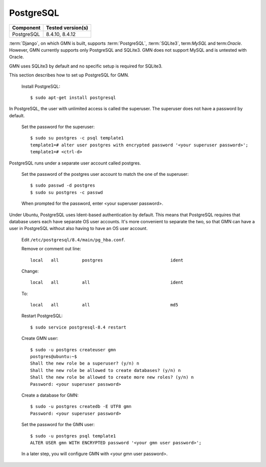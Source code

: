 PostgreSQL
==========

\

==================== ==============================================
Component            Tested version(s)
==================== ==============================================
PostgreSQL           8.4.10, 8.4.12
==================== ==============================================

:term:`Django`, on which GMN is built, supports :term:`PostgreSQL`,
:term:`SQLite3`, term:`MySQL` and term:`Oracle`. However, GMN currently supports
only PostgreSQL and SQLite3. GMN does not support MySQL and is untested with
Oracle.

GMN uses SQLite3 by default and no specific setup is required for SQLite3.

This section describes how to set up PostgreSQL for GMN.

  Install PostgreSQL::

    $ sudo apt-get install postgresql

In PostgreSQL, the user with unlimited access is called the superuser. The
superuser does not have a password by default.

  Set the password for the superuser::

    $ sudo su postgres -c psql template1
    template1=# alter user postgres with encrypted password '<your superuser password>';
    template1=# <ctrl-d>

PostgreSQL runs under a separate user account called postgres.

  Set the password of the postgres user account to match the one of the
  superuser::

    $ sudo passwd -d postgres
    $ sudo su postgres -c passwd

  When prompted for the password, enter <your superuser password>.

Under Ubuntu, PostgreSQL uses Ident-based authentication by default. This means
that PostgreSQL requires that database users each have separate OS user
accounts. It's more convenient to separate the two, so that GMN can have a user
in PostgreSQL without also having to have an OS user account.

  Edit ``/etc/postgresql/8.4/main/pg_hba.conf``.

  Remove or comment out line::

    local   all         postgres                          ident

  Change::

    local   all         all                               ident

  To::

    local   all         all                               md5

  Restart PostgreSQL::

    $ sudo service postgresql-8.4 restart

  Create GMN user::

    $ sudo -u postgres createuser gmn
    postgres@ubuntu:~$
    Shall the new role be a superuser? (y/n) n
    Shall the new role be allowed to create databases? (y/n) n
    Shall the new role be allowed to create more new roles? (y/n) n
    Password: <your superuser password>

  Create a database for GMN::

    $ sudo -u postgres createdb -E UTF8 gmn
    Password: <your superuser password>

  Set the password for the GMN user::

    $ sudo -u postgres psql template1
    ALTER USER gmn WITH ENCRYPTED password '<your gmn user password>';

  In a later step, you will configure GMN with <your gmn user password>.
